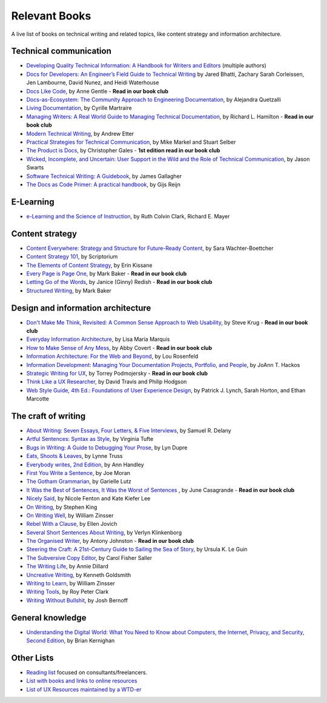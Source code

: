 Relevant Books
==============

A live list of books on technical writing and related topics, like content strategy and information architecture.

Technical communication
------------------------

* `Developing Quality Technical Information: A Handbook for Writers and Editors <https://www.goodreads.com/book/show/17349710-developing-quality-technical-information>`_ (multiple authors)
* `Docs for Developers: An Engineer’s Field Guide to Technical Writing <https://www.apress.com/us/book/9781484272169>`_ by Jared Bhatti, Zachary Sarah Corleissen, Jen Lambourne, David Nunez, and Heidi Waterhouse
* `Docs Like Code <https://www.docslikecode.com/book/>`_, by Anne Gentle - **Read in our book club**
* `Docs-as-Ecosystem: The Community Approach to Engineering Documentation <https://www.goodreads.com/book/show/133207376-docs-as-ecosystem>`_, by Alejandra Quetzalli
* `Living Documentation <https://www.goodreads.com/book/show/26865837-living-documentation-by-design-with-domain-driven-design>`_, by Cyrille Martraire
* `Managing Writers: A Real World Guide to Managing Technical Documentation <https://www.goodreads.com/book/show/6322901-managing-writers>`_, by Richard L. Hamilton - **Read in our book club**
* `Modern Technical Writing <https://www.goodreads.com/book/show/28433138-modern-technical-writing>`_, by Andrew Etter
* `Practical Strategies for Technical Communication <https://www.goodreads.com/book/show/15875185-practical-strategies-for-technical-communication>`_, by Mike Markel and Stuart Selber
* `The Product is Docs <https://www.splunk.com/en_us/blog/splunklife/the-product-is-docs.html>`_, by Christopher Gales - **1st edition read in our book club**
* `Wicked, Incomplete, and Uncertain: User Support in the Wild and the Role of Technical Communication <https://www.goodreads.com/book/show/37864792-wicked-incomplete-and-uncertain>`_, by Jason Swarts
* `Software Technical Writing: A Guidebook <https://jamesg.blog/book.pdf>`_, by James Gallagher
* `The Docs as Code Primer: A practical handbook <https://leanpub.com/thedocsascodeprimer>`_, by Gijs Reijn

E-Learning
-----------

* `e-Learning and the Science of Instruction <https://onlinelibrary.wiley.com/doi/book/10.1002/9781119239086>`_, by Ruth Colvin Clark, Richard E. Mayer

Content strategy
------------------

* `Content Everywhere: Strategy and Structure for Future-Ready Content <https://www.goodreads.com/book/show/17123665-content-everywhere>`_, by Sara Wachter-Boettcher
* `Content Strategy 101 <https://contentstrategy101.com/>`_, by Scriptorium
* `The Elements of Content Strategy <http://elements-of-content-strategy.abookapart.com/>`_, by Erin Kissane
* `Every Page is Page One <https://everypageispageone.com/the-book/>`_, by Mark Baker - **Read in our book club**
* `Letting Go of the Words <https://www.goodreads.com/book/show/1135441.Letting_Go_of_the_Words>`_, by Janice (Ginny) Redish - **Read in our book club**
* `Structured Writing <https://www.goodreads.com/book/show/41885955-structured-writing>`_, by Mark Baker

Design and information architecture
--------------------------------------

* `Don't Make Me Think, Revisited: A Common Sense Approach to Web Usability <https://www.sensible.com/dmmt.html>`_, by Steve Krug - **Read in our book club**
* `Everyday Information Architecture <https://abookapart.com/products/everyday-information-architecture>`_, by Lisa Maria Marquis
* `How to Make Sense of Any Mess <http://www.howtomakesenseofanymess.com/>`_, by Abby Covert - **Read in our book club**
* `Information Architecture: For the Web and Beyond <https://www.goodreads.com/book/show/70132.Information_Architecture_for_the_World_Wide_Web>`_, by Lou Rosenfeld
* `Information Development: Managing Your Documentation Projects, Portfolio, and People <https://www.goodreads.com/book/show/884914.Information_Development>`_, by JoAnn T. Hackos
* `Strategic Writing for UX <https://www.oreilly.com/library/view/strategic-writing-for/9781492049388/>`_, by Torrey Podmojersky - **Read in our book club**
* `Think Like a UX Researcher <https://www.routledge.com/Think-like-a-UX-Researcher-How-to-Observe-Users-Influence-Design-and/Travis-Hodgson/p/book/9781138365292>`_, by David Travis and Philip Hodgson
* `Web Style Guide, 4th Ed.: Foundations of User Experience Design <https://webstyleguide.com/index.html>`_, by Patrick J. Lynch, Sarah Horton, and Ethan Marcotte

The craft of writing
----------------------

* `About Writing: Seven Essays, Four Letters, & Five Interviews <https://www.weslpress.org/9780819567161/about-writing/>`_, by Samuel R. Delany
* `Artful Sentences: Syntax as Style <https://www.edwardtufte.com/tufte/books_vt>`_, by Virginia Tufte
* `Bugs in Writing: A Guide to Debugging Your Prose <https://www.goodreads.com/book/show/601222.Bugs_in_Writing>`_, by Lyn Dupre
* `Eats, Shoots & Leaves <https://www.lynnetruss.com/books/eats-shoots-leaves/>`_, by Lynne Truss
* `Everybody writes, 2nd Edition <https://annhandley.com/everybodywrites/>`_, by Ann Handley
* `First You Write a Sentence <https://www.penguinrandomhouse.com/books/607260/first-you-write-a-sentence-by-joe-moran/>`_, by Joe Moran
* `The Gotham Grammarian <https://www.calamaripress.com/Gotham_Grammarian.htm>`_, by Garielle Lutz
* `It Was the Best of Sentences, It Was the Worst of Sentences <https://www.penguinrandomhouse.com/books/198856/it-was-the-best-of-sentences-it-was-the-worst-of-sentences-by-june-casagrande/>`_ , by June Casagrande - **Read in our book club**
* `Nicely Said <http://www.nicelysaid.co/>`_, by Nicole Fenton and Kate Kiefer Lee
* `On Writing <https://stephenking.com/works/nonfiction/on-writing-a-memoir-of-the-craft.html>`_, by Stephen King
* `On Writing Well <https://www.goodreads.com/book/show/53343.On_Writing_Well>`_, by William Zinsser
* `Rebel With a Clause <https://www.ellenjovin.com/books>`_, by Ellen Jovich
* `Several Short Sentences About Writing <https://www.penguinrandomhouse.com/books/93789/several-short-sentences-about-writing-by-verlyn-klinkenborg/>`_, by Verlyn Klinkenborg
* `The Organised Writer <http://organised-writer.com/>`_, by Antony Johnston - **Read in our book club**
* `Steering the Craft: A 21st-Century Guide to Sailing the Sea of Story <https://www.ursulakleguin.com/steering-the-craft>`_, by Ursula K. Le Guin
* `The Subversive Copy Editor <https://press.uchicago.edu/ucp/books/book/chicago/S/bo23530364.html>`_, by Carol Fisher Saller
* `The Writing Life <https://www.harpercollins.com/products/the-writing-life-annie-dillard?variant=32117558214690>`_, by Annie Dillard
* `Uncreative Writing <https://cup.columbia.edu/book/uncreative-writing/9780231149907>`_, by Kenneth Goldsmith
* `Writing to Learn <https://www.harpercollins.com/products/writing-to-learn-william-zinsser?variant=32115370393634>`_, by William Zinsser
* `Writing Tools <https://www.littlebrown.com/titles/roy-peter-clark/writing-tools/9780316028400/>`_, by Roy Peter Clark
* `Writing Without Bullshit <https://withoutbullshit.com/book>`_, by Josh Bernoff

General knowledge
-----------------

* `Understanding the Digital World: What You Need to Know about Computers, the Internet, Privacy, and Security, Second Edition <https://press.princeton.edu/books/ebook/9780691218960/understanding-the-digital-world>`_, by Brian Kernighan

Other Lists
----------------

* `Reading list <https://techwritertoolkit.com/resources/reading-list/>`_ focused on consultants/freelancers.
* `List with books and links to online resources <https://gitlab.com/CrispyCB/Write-The-Docs-Reading-List/blob/master/Write%20The%20Docs%20Reading%20List.md>`_
* `List of UX Resources maintained by a WTD-er <https://www.notion.so/UX-Resources-0ce13813853c4dfdb6e0f1b3851b68c7>`_
